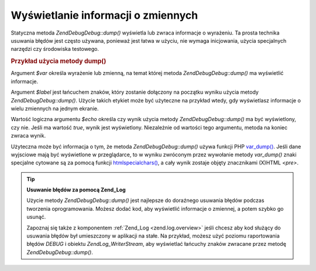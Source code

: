 .. EN-Revision: none
.. _zend.debug.dumping:

Wyświetlanie informacji o zmiennych
===================================

Statyczna metoda *Zend\Debug\Debug::dump()* wyświetla lub zwraca informacje o wyrażeniu. Ta prosta technika usuwania
błędów jest często używana, ponieważ jest łatwa w użyciu, nie wymaga inicjowania, użycia specjalnych
narzędzi czy środowiska testowego.

.. _zend.debug.dumping.example:

.. rubric:: Przykład użycia metody dump()

.. code-block:: php
   :linenos:

   Zend\Debug\Debug::dump($var, $label=null, $echo=true);


Argument *$var* określa wyrażenie lub zmienną, na temat której metoda *Zend\Debug\Debug::dump()* ma wyświetlić
informacje.

Argument *$label* jest łańcuchem znaków, który zostanie dołączony na początku wyniku użycia metody
*Zend\Debug\Debug::dump()*. Użycie takich etykiet może być użyteczne na przykład wtedy, gdy wyświetlasz informacje
o wielu zmiennych na jednym ekranie.

Wartość logiczna argumentu *$echo* określa czy wynik użycia metody *Zend\Debug\Debug::dump()* ma być wyświetlony,
czy nie. Jeśli ma wartość *true*, wynik jest wyświetlony. Niezależnie od wartości tego argumentu, metoda na
koniec zwraca wynik.

Użyteczna może być informacja o tym, że metoda *Zend\Debug\Debug::dump()* używa funkcji PHP `var_dump()`_. Jeśli
dane wyjsciowe mają być wyświetlone w przeglądarce, to w wyniku zwróconym przez wywołanie metody *var_dump()*
znaki specjalne cytowane są za pomocą funkcji `htmlspecialchars()`_, a cały wynik zostaje objęty znacznikami
(X)HTML *<pre>*.

.. tip::

   **Usuwanie błędów za pomocą Zend_Log**

   Użycie metody *Zend\Debug\Debug::dump()* jest najlepsze do doraźnego usuwania błędów podczas tworzenia
   oprogramowania. Możesz dodać kod, aby wyświetlić informacje o zmiennej, a potem szybko go usunąć.

   Zapoznaj się także z komponentem :ref:`Zend_Log <zend.log.overview>` jeśli chcesz aby kod służący do
   usuwania błędów był umieszczony w aplikacji na stałe. Na przykład, możesz użyć poziomu raportowania
   błędów *DEBUG* i obiektu *Zend\Log_Writer\Stream*, aby wyświetlać łańcuchy znaków zwracane przez metodę
   *Zend\Debug\Debug::dump()*.



.. _`var_dump()`: http://php.net/var_dump
.. _`htmlspecialchars()`: http://php.net/htmlspecialchars
